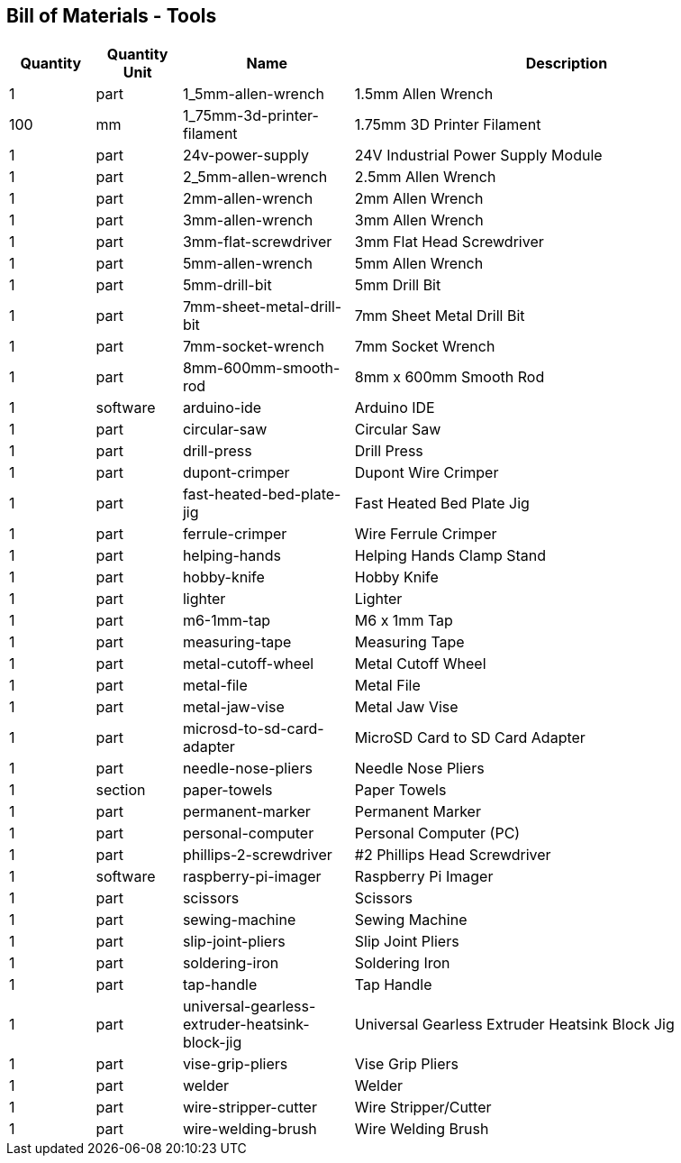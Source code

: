 == Bill of Materials - Tools
[cols="1,1,2,5"]
|===
|Quantity |Quantity Unit |Name |Description



|1
|part
|1_5mm-allen-wrench
|1.5mm Allen Wrench



|100
|mm
|1_75mm-3d-printer-filament
|1.75mm 3D Printer Filament



|1
|part
|24v-power-supply
|24V Industrial Power Supply Module



|1
|part
|2_5mm-allen-wrench
|2.5mm Allen Wrench



|1
|part
|2mm-allen-wrench
|2mm Allen Wrench



|1
|part
|3mm-allen-wrench
|3mm Allen Wrench



|1
|part
|3mm-flat-screwdriver
|3mm Flat Head Screwdriver



|1
|part
|5mm-allen-wrench
|5mm Allen Wrench



|1
|part
|5mm-drill-bit
|5mm Drill Bit



|1
|part
|7mm-sheet-metal-drill-bit
|7mm Sheet Metal Drill Bit



|1
|part
|7mm-socket-wrench
|7mm Socket Wrench



|1
|part
|8mm-600mm-smooth-rod
|8mm x 600mm Smooth Rod



|1
|software
|arduino-ide
|Arduino IDE



|1
|part
|circular-saw
|Circular Saw



|1
|part
|drill-press
|Drill Press



|1
|part
|dupont-crimper
|Dupont Wire Crimper



|1
|part
|fast-heated-bed-plate-jig
|Fast Heated Bed Plate Jig



|1
|part
|ferrule-crimper
|Wire Ferrule Crimper



|1
|part
|helping-hands
|Helping Hands Clamp Stand



|1
|part
|hobby-knife
|Hobby Knife



|1
|part
|lighter
|Lighter



|1
|part
|m6-1mm-tap
|M6 x 1mm Tap



|1
|part
|measuring-tape
|Measuring Tape



|1
|part
|metal-cutoff-wheel
|Metal Cutoff Wheel



|1
|part
|metal-file
|Metal File



|1
|part
|metal-jaw-vise
|Metal Jaw Vise



|1
|part
|microsd-to-sd-card-adapter
|MicroSD Card to SD Card Adapter



|1
|part
|needle-nose-pliers
|Needle Nose Pliers



|1
|section
|paper-towels
|Paper Towels



|1
|part
|permanent-marker
|Permanent Marker



|1
|part
|personal-computer
|Personal Computer (PC)



|1
|part
|phillips-2-screwdriver
|#2 Phillips Head Screwdriver



|1
|software
|raspberry-pi-imager
|Raspberry Pi Imager



|1
|part
|scissors
|Scissors



|1
|part
|sewing-machine
|Sewing Machine



|1
|part
|slip-joint-pliers
|Slip Joint Pliers



|1
|part
|soldering-iron
|Soldering Iron



|1
|part
|tap-handle
|Tap Handle



|1
|part
|universal-gearless-extruder-heatsink-block-jig
|Universal Gearless Extruder Heatsink Block Jig



|1
|part
|vise-grip-pliers
|Vise Grip Pliers



|1
|part
|welder
|Welder



|1
|part
|wire-stripper-cutter
|Wire Stripper/Cutter



|1
|part
|wire-welding-brush
|Wire Welding Brush

|===
